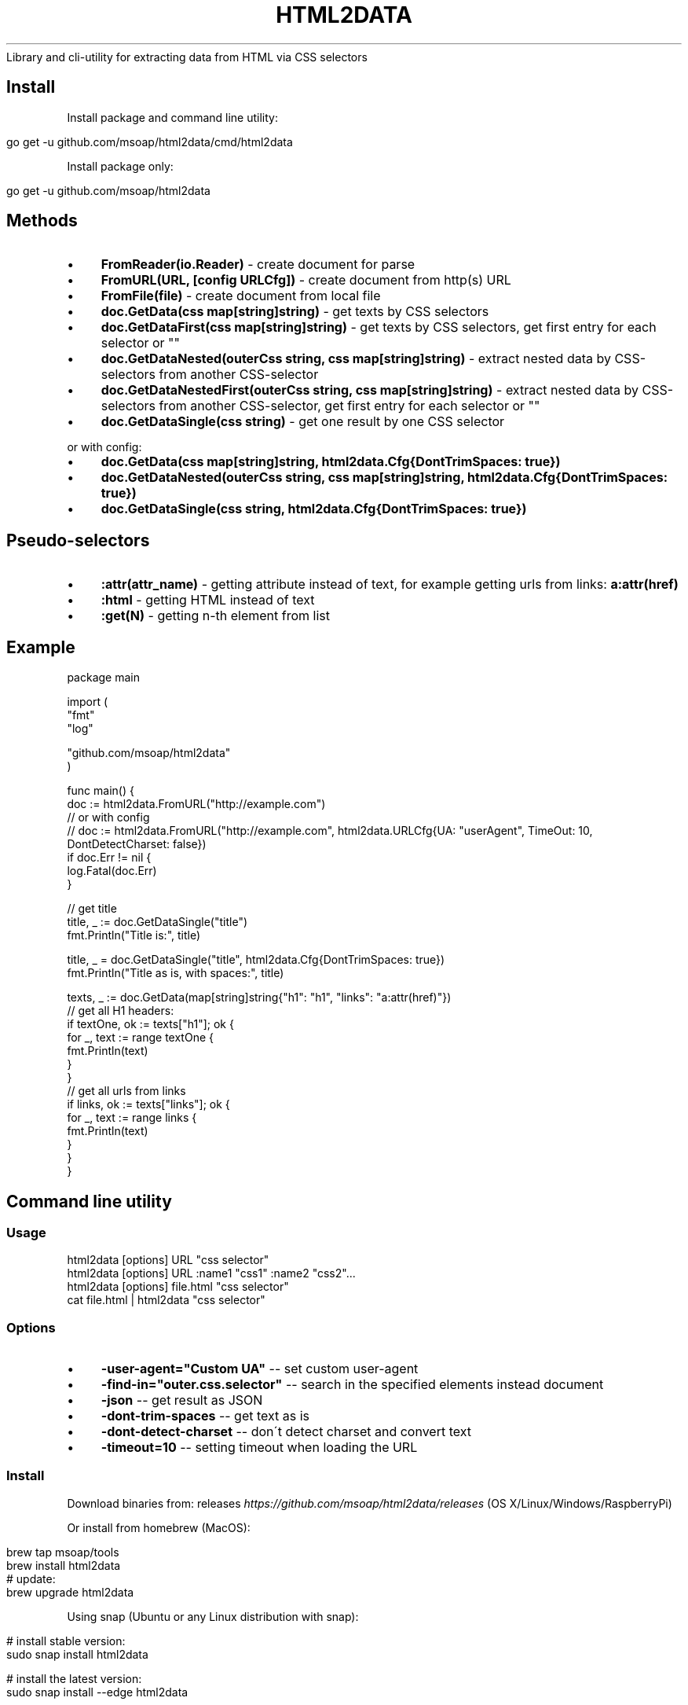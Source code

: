 .\" generated with Ronn/v0.7.3
.\" http://github.com/rtomayko/ronn/tree/0.7.3
.
.TH "HTML2DATA" "" "March 2018" "" ""
Library and cli\-utility for extracting data from HTML via CSS selectors
.
.SH "Install"
Install package and command line utility:
.
.IP "" 4
.
.nf

go get \-u github\.com/msoap/html2data/cmd/html2data
.
.fi
.
.IP "" 0
.
.P
Install package only:
.
.IP "" 4
.
.nf

go get \-u github\.com/msoap/html2data
.
.fi
.
.IP "" 0
.
.SH "Methods"
.
.IP "\(bu" 4
\fBFromReader(io\.Reader)\fR \- create document for parse
.
.IP "\(bu" 4
\fBFromURL(URL, [config URLCfg])\fR \- create document from http(s) URL
.
.IP "\(bu" 4
\fBFromFile(file)\fR \- create document from local file
.
.IP "\(bu" 4
\fBdoc\.GetData(css map[string]string)\fR \- get texts by CSS selectors
.
.IP "\(bu" 4
\fBdoc\.GetDataFirst(css map[string]string)\fR \- get texts by CSS selectors, get first entry for each selector or ""
.
.IP "\(bu" 4
\fBdoc\.GetDataNested(outerCss string, css map[string]string)\fR \- extract nested data by CSS\-selectors from another CSS\-selector
.
.IP "\(bu" 4
\fBdoc\.GetDataNestedFirst(outerCss string, css map[string]string)\fR \- extract nested data by CSS\-selectors from another CSS\-selector, get first entry for each selector or ""
.
.IP "\(bu" 4
\fBdoc\.GetDataSingle(css string)\fR \- get one result by one CSS selector
.
.IP "" 0
.
.P
or with config:
.
.IP "\(bu" 4
\fBdoc\.GetData(css map[string]string, html2data\.Cfg{DontTrimSpaces: true})\fR
.
.IP "\(bu" 4
\fBdoc\.GetDataNested(outerCss string, css map[string]string, html2data\.Cfg{DontTrimSpaces: true})\fR
.
.IP "\(bu" 4
\fBdoc\.GetDataSingle(css string, html2data\.Cfg{DontTrimSpaces: true})\fR
.
.IP "" 0
.
.SH "Pseudo\-selectors"
.
.IP "\(bu" 4
\fB:attr(attr_name)\fR \- getting attribute instead of text, for example getting urls from links: \fBa:attr(href)\fR
.
.IP "\(bu" 4
\fB:html\fR \- getting HTML instead of text
.
.IP "\(bu" 4
\fB:get(N)\fR \- getting n\-th element from list
.
.IP "" 0
.
.SH "Example"
.
.nf

package main

import (
    "fmt"
    "log"

    "github\.com/msoap/html2data"
)

func main() {
    doc := html2data\.FromURL("http://example\.com")
    // or with config
    // doc := html2data\.FromURL("http://example\.com", html2data\.URLCfg{UA: "userAgent", TimeOut: 10, DontDetectCharset: false})
    if doc\.Err != nil {
        log\.Fatal(doc\.Err)
    }

    // get title
    title, _ := doc\.GetDataSingle("title")
    fmt\.Println("Title is:", title)

    title, _ = doc\.GetDataSingle("title", html2data\.Cfg{DontTrimSpaces: true})
    fmt\.Println("Title as is, with spaces:", title)

    texts, _ := doc\.GetData(map[string]string{"h1": "h1", "links": "a:attr(href)"})
    // get all H1 headers:
    if textOne, ok := texts["h1"]; ok {
        for _, text := range textOne {
            fmt\.Println(text)
        }
    }
    // get all urls from links
    if links, ok := texts["links"]; ok {
        for _, text := range links {
            fmt\.Println(text)
        }
    }
}
.
.fi
.
.SH "Command line utility"
.
.SS "Usage"
.
.nf

html2data [options] URL "css selector"
html2data [options] URL :name1 "css1" :name2 "css2"\.\.\.
html2data [options] file\.html "css selector"
cat file\.html | html2data "css selector"
.
.fi
.
.SS "Options"
.
.IP "\(bu" 4
\fB\-user\-agent="Custom UA"\fR \-\- set custom user\-agent
.
.IP "\(bu" 4
\fB\-find\-in="outer\.css\.selector"\fR \-\- search in the specified elements instead document
.
.IP "\(bu" 4
\fB\-json\fR \-\- get result as JSON
.
.IP "\(bu" 4
\fB\-dont\-trim\-spaces\fR \-\- get text as is
.
.IP "\(bu" 4
\fB\-dont\-detect\-charset\fR \-\- don\'t detect charset and convert text
.
.IP "\(bu" 4
\fB\-timeout=10\fR \-\- setting timeout when loading the URL
.
.IP "" 0
.
.SS "Install"
Download binaries from: releases \fIhttps://github\.com/msoap/html2data/releases\fR (OS X/Linux/Windows/RaspberryPi)
.
.P
Or install from homebrew (MacOS):
.
.IP "" 4
.
.nf

brew tap msoap/tools
brew install html2data
# update:
brew upgrade html2data
.
.fi
.
.IP "" 0
.
.P
Using snap (Ubuntu or any Linux distribution with snap):
.
.IP "" 4
.
.nf

# install stable version:
sudo snap install html2data

# install the latest version:
sudo snap install \-\-edge html2data

# update
sudo snap refresh html2data
.
.fi
.
.IP "" 0
.
.P
From source:
.
.IP "" 4
.
.nf

go get \-u github\.com/msoap/html2data/cmd/html2data
.
.fi
.
.IP "" 0
.
.SS "examples"
Get title of page:
.
.IP "" 4
.
.nf

html2data https://golang\.org/ title
.
.fi
.
.IP "" 0
.
.P
Last blog posts:
.
.IP "" 4
.
.nf

html2data https://blog\.golang\.org/ h3
.
.fi
.
.IP "" 0
.
.P
Getting RSS URL:
.
.IP "" 4
.
.nf

html2data https://blog\.golang\.org/ \'link[type="application/atom+xml"]:attr(href)\'
.
.fi
.
.IP "" 0
.
.P
More examples from wiki \fIhttps://github\.com/msoap/html2data/wiki/Examples\fR\.
.
.SH "See also"
.
.IP "\(bu" 4
Python package with same name and functionality \fIhttps://pypi\.python\.org/pypi/html2data\fR
.
.IP "\(bu" 4
Node\.js module \fIhttps://www\.npmjs\.com/package/html2data\fR
.
.IP "\(bu" 4
Go package for CSS selectors \fIhttps://github\.com/PuerkitoBio/goquery/\fR
.
.IP "" 0

